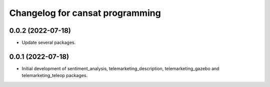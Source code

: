 ^^^^^^^^^^^^^^^^^^^^^^^^^^^^^^^^
Changelog for cansat programming
^^^^^^^^^^^^^^^^^^^^^^^^^^^^^^^^

0.0.2 (2022-07-18)
------------------
* Update several packages.

0.0.1 (2022-07-18)
------------------
* Initial development of sentiment_analysis, telemarketing_description, telemarketing_gazebo and telemarketing_teleop packages.
